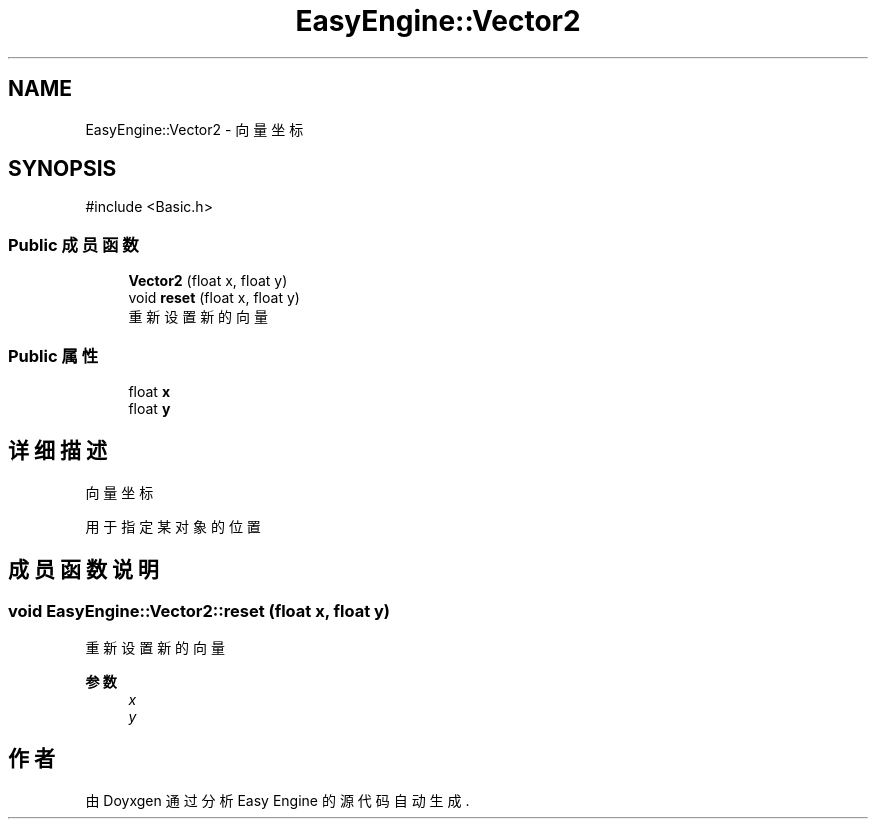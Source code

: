 .TH "EasyEngine::Vector2" 3 "Version 0.1.1-beta" "Easy Engine" \" -*- nroff -*-
.ad l
.nh
.SH NAME
EasyEngine::Vector2 \- 向量坐标  

.SH SYNOPSIS
.br
.PP
.PP
\fR#include <Basic\&.h>\fP
.SS "Public 成员函数"

.in +1c
.ti -1c
.RI "\fBVector2\fP (float x, float y)"
.br
.ti -1c
.RI "void \fBreset\fP (float x, float y)"
.br
.RI "重新设置新的向量 "
.in -1c
.SS "Public 属性"

.in +1c
.ti -1c
.RI "float \fBx\fP"
.br
.ti -1c
.RI "float \fBy\fP"
.br
.in -1c
.SH "详细描述"
.PP 
向量坐标 

用于指定某对象的位置 
.SH "成员函数说明"
.PP 
.SS "void EasyEngine::Vector2::reset (float x, float y)"

.PP
重新设置新的向量 
.PP
\fB参数\fP
.RS 4
\fIx\fP 
.br
\fIy\fP 
.RE
.PP


.SH "作者"
.PP 
由 Doyxgen 通过分析 Easy Engine 的 源代码自动生成\&.
